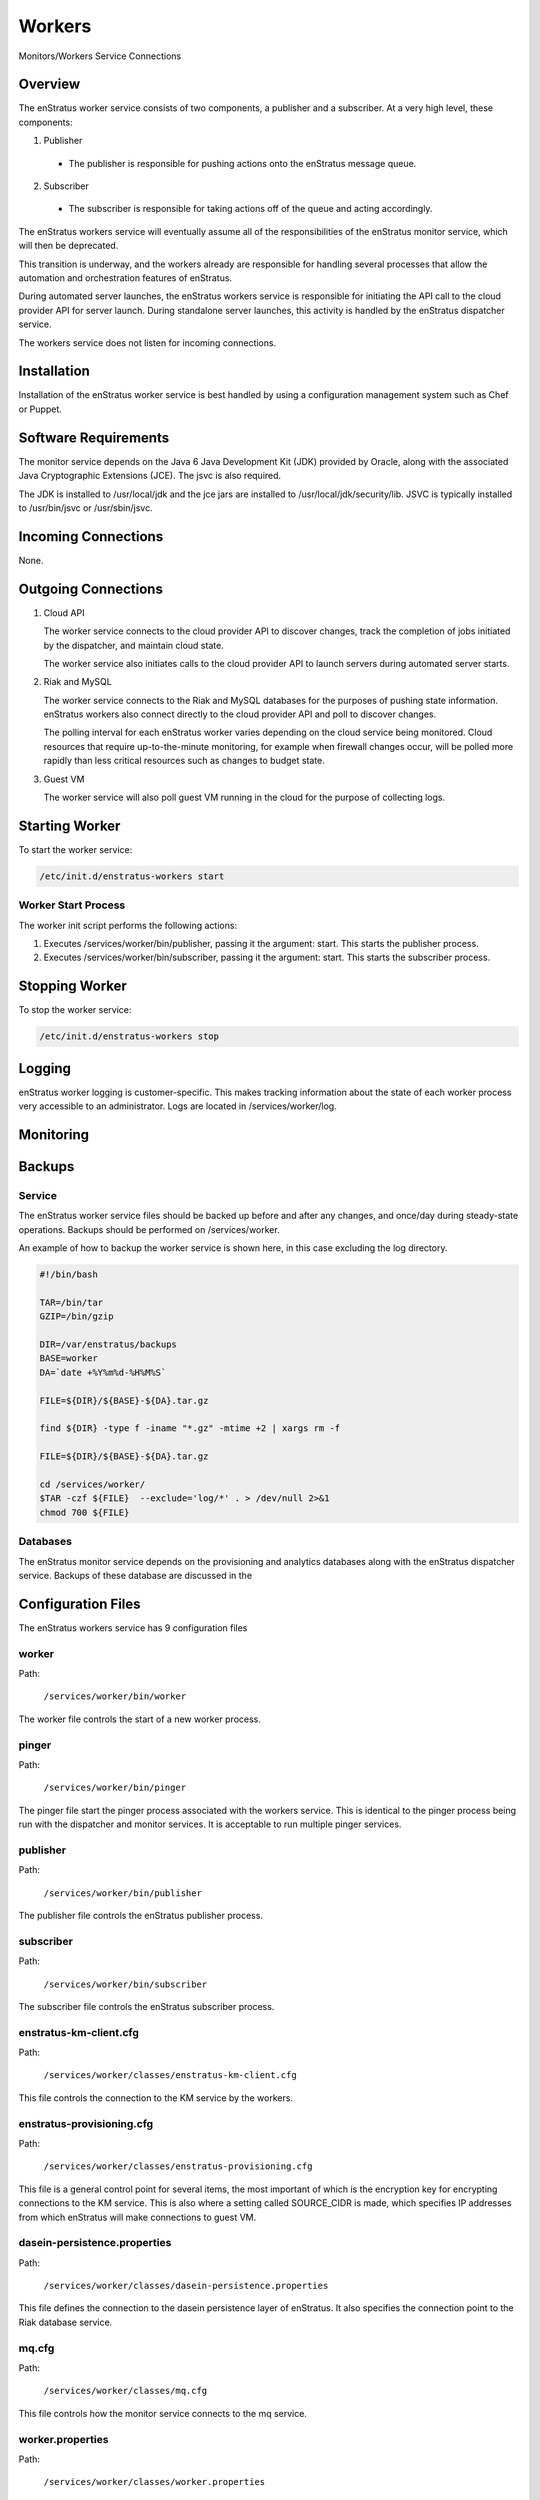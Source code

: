 .. _workers:

Workers
=======

.. figure:: ./images/monitorWorker.png
   :height: 300 px
   :width: 450 px
   :scale: 70 %
   :alt: Monitors/Workers Service
   :align: center

   Monitors/Workers Service Connections

Overview
--------

The enStratus worker service consists of two components, a publisher and a subscriber. At a very high level,
these components:

1. Publisher

  - The publisher is responsible for pushing actions onto the enStratus message queue.

2. Subscriber

  - The subscriber is responsible for taking actions off of the queue and acting accordingly.

The enStratus workers service will eventually assume all of the responsibilities of the
enStratus monitor service, which will then be deprecated.

This transition is underway, and the workers already are responsible for handling
several processes that allow the automation and orchestration features of enStratus.

During automated server launches, the enStratus workers service is responsible for
initiating the API call to the cloud provider API for server launch. During standalone
server launches, this activity is handled by the enStratus dispatcher service.

The workers service does not listen for incoming connections.

Installation
------------

Installation of the enStratus worker service is best handled by using a configuration
management system such as Chef or Puppet.

Software Requirements
---------------------

The monitor service depends on the Java 6 Java Development Kit (JDK) provided by Oracle,
along with the associated Java Cryptographic Extensions (JCE). The jsvc is also required.

The JDK is installed to /usr/local/jdk and the jce jars are installed to
/usr/local/jdk/security/lib. JSVC is typically installed to /usr/bin/jsvc or
/usr/sbin/jsvc.

Incoming Connections
--------------------

None.


Outgoing Connections
--------------------

#. Cloud API

   The worker service connects to the cloud provider API to discover changes, track the
   completion of jobs initiated by the dispatcher, and maintain cloud state.

   The worker service also initiates calls to the cloud provider API to launch servers
   during automated server starts.

#. Riak and MySQL

   The worker service connects to the Riak and MySQL databases for the purposes of pushing
   state information. enStratus workers also connect directly to the cloud provider API and
   poll to discover changes. 
   
   The polling interval for each enStratus worker varies depending on the cloud service
   being monitored. Cloud resources that require up-to-the-minute monitoring, for example
   when firewall changes occur, will be polled more rapidly than less critical resources such as
   changes to budget state.

#. Guest VM

   The worker service will also poll guest VM running in the cloud for the purpose of
   collecting logs.

Starting Worker
---------------

To start the worker service:

.. code-block:: bash

	/etc/init.d/enstratus-workers start

Worker Start Process
~~~~~~~~~~~~~~~~~~~~~

The worker init script performs the following actions:

#. Executes /services/worker/bin/publisher, passing it the argument: start. This starts the publisher process.
#. Executes /services/worker/bin/subscriber, passing it the argument: start. This starts the subscriber process.

Stopping Worker
---------------

To stop the worker service:

.. code-block:: bash

	/etc/init.d/enstratus-workers stop

Logging
-------

enStratus worker logging is customer-specific. This makes tracking information about the
state of each worker process very accessible to an administrator. Logs are located in
/services/worker/log.

Monitoring
----------

Backups
-------

Service
~~~~~~~

The enStratus worker service files should be backed up before and after any changes, and
once/day during steady-state operations. Backups should be performed on
/services/worker.

An example of how to backup the worker service is shown here, in this case excluding the
log directory.

.. code-block:: bash

   #!/bin/bash
   
   TAR=/bin/tar
   GZIP=/bin/gzip
   
   DIR=/var/enstratus/backups
   BASE=worker
   DA=`date +%Y%m%d-%H%M%S`
   
   FILE=${DIR}/${BASE}-${DA}.tar.gz
   
   find ${DIR} -type f -iname "*.gz" -mtime +2 | xargs rm -f
   
   FILE=${DIR}/${BASE}-${DA}.tar.gz
   
   cd /services/worker/
   $TAR -czf ${FILE}  --exclude='log/*' . > /dev/null 2>&1
   chmod 700 ${FILE}

Databases
~~~~~~~~~

The enStratus monitor service depends on the provisioning and analytics databases along
with the enStratus dispatcher service. Backups of these database are discussed in the

Configuration Files
-------------------

The enStratus workers service has 9 configuration files

.. hlist::
   :columns: 3

   * dasein-persistence.properties
   * enstratus-km-client.cfg
   * enstratus-provisioning.cfg
   * worker.properties
   * mq.cfg
   * pinger
   * worker
   * publisher
   * subscriber

worker
~~~~~~

Path:

  ``/services/worker/bin/worker``

The worker file controls the start of a new worker process. 

pinger
~~~~~~

Path:

  ``/services/worker/bin/pinger``

The pinger file start the pinger process associated with the workers service. This is
identical to the pinger process being run with the dispatcher and monitor services. It is
acceptable to run multiple pinger services.

publisher
~~~~~~~~~

Path:

  ``/services/worker/bin/publisher``

The publisher file controls the enStratus publisher process.

subscriber
~~~~~~~~~~

Path:

  ``/services/worker/bin/subscriber``

The subscriber file controls the enStratus subscriber process.

enstratus-km-client.cfg
~~~~~~~~~~~~~~~~~~~~~~~

Path:

  ``/services/worker/classes/enstratus-km-client.cfg``

This file controls the connection to the KM service by the workers. 

enstratus-provisioning.cfg
~~~~~~~~~~~~~~~~~~~~~~~~~~

Path:

  ``/services/worker/classes/enstratus-provisioning.cfg``

This file is a general control point for several items, the most important of which is the
encryption key for encrypting connections to the KM service. This is also where a setting
called SOURCE_CIDR is made, which specifies IP addresses from which enStratus will make
connections to guest VM.

dasein-persistence.properties
~~~~~~~~~~~~~~~~~~~~~~~~~~~~~

Path:

  ``/services/worker/classes/dasein-persistence.properties``

This file defines the connection to the dasein persistence layer of enStratus. It also
specifies the connection point to the Riak database service.

mq.cfg
~~~~~~

Path:

  ``/services/worker/classes/mq.cfg``

This file controls how the monitor service connects to the mq service.

worker.properties
~~~~~~~~~~~~~~~~~

Path:

  ``/services/worker/classes/worker.properties``

This file is used to define the connection points for the worker processes
to connect to the provisioning and analytics MySQL databases.
